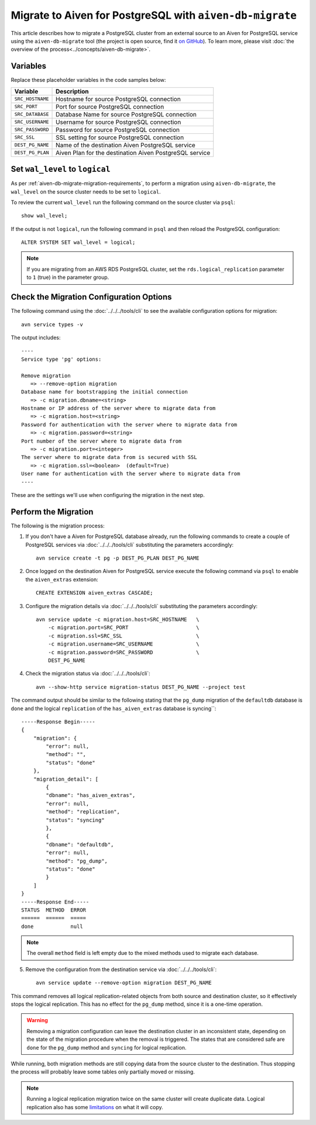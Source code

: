 Migrate to Aiven for PostgreSQL with ``aiven-db-migrate``
=========================================================

This article describes how to migrate a PostgreSQL cluster from an external source to an Aiven for PostgreSQL service using the ``aiven-db-migrate`` tool (the project is open source, find it `on GitHub <https://github.com/aiven/aiven-db-migrate>`_). To learn more, please visit :doc:`the overview of the process<../concepts/aiven-db-migrate>`.

Variables
'''''''''

Replace these placeholder variables in the code samples below:

==================      =======================================================================
Variable                Description
==================      =======================================================================
``SRC_HOSTNAME``        Hostname for source PostgreSQL connection
``SRC_PORT``            Port for source PostgreSQL connection
``SRC_DATABASE``        Database Name for source PostgreSQL connection
``SRC_USERNAME``        Username for source PostgreSQL connection
``SRC_PASSWORD``        Password for source PostgreSQL connection
``SRC_SSL``             SSL setting for source PostgreSQL connection
``DEST_PG_NAME``        Name of the destination Aiven PostgreSQL service
``DEST_PG_PLAN``        Aiven Plan for the destination Aiven PostgreSQL service
==================      =======================================================================

Set ``wal_level`` to ``logical``
''''''''''''''''''''''''''''''''

As per :ref:`aiven-db-migrate-migration-requirements`, to perform a migration using ``aiven-db-migrate``, the ``wal_level`` on the source cluster needs to be set to ``logical``.

To review the current ``wal_level`` run the following command on the source cluster via ``psql``::

    show wal_level;

If the output is not ``logical``, run the following command in ``psql`` and then reload the PostgreSQL configuration::

    ALTER SYSTEM SET wal_level = logical;

.. Note::
    If you are migrating from an AWS RDS PostgreSQL cluster, set the ``rds.logical_replication`` parameter to ``1`` (true) in the parameter group.

Check the Migration Configuration Options
'''''''''''''''''''''''''''''''''''''''''

The following command using the :doc:`../../../tools/cli` to see the available configuration options for migration::

    avn service types -v

The output includes::

  ----
  Service type 'pg' options:

  Remove migration
     => --remove-option migration
  Database name for bootstrapping the initial connection
     => -c migration.dbname=<string>  
  Hostname or IP address of the server where to migrate data from
     => -c migration.host=<string>  
  Password for authentication with the server where to migrate data from
     => -c migration.password=<string>  
  Port number of the server where to migrate data from
     => -c migration.port=<integer>  
  The server where to migrate data from is secured with SSL
     => -c migration.ssl=<boolean>  (default=True)
  User name for authentication with the server where to migrate data from
  ----

These are the settings we'll use when configuring the migration in the next step.

Perform the Migration
'''''''''''''''''''''

The following is the migration process:

1. If you don't have a Aiven for PostgreSQL database already, run the following commands to create a couple of PostgreSQL services via :doc:`../../../tools/cli` substituting the parameters accordingly::

    avn service create -t pg -p DEST_PG_PLAN DEST_PG_NAME

2. Once logged on the destination Aiven for PostgreSQL service execute the following command via ``psql`` to enable the ``aiven_extras`` extension::

    CREATE EXTENSION aiven_extras CASCADE;

3. Configure the migration details via :doc:`../../../tools/cli` substituting the parameters accordingly::

    avn service update -c migration.host=SRC_HOSTNAME   \
        -c migration.port=SRC_PORT                      \
        -c migration.ssl=SRC_SSL                        \
        -c migration.username=SRC_USERNAME              \
        -c migration.password=SRC_PASSWORD              \
        DEST_PG_NAME



4. Check the migration status via :doc:`../../../tools/cli`::

    avn --show-http service migration-status DEST_PG_NAME --project test

The command output should be similar to the following stating that the ``pg_dump`` migration of the ``defaultdb`` database is ``done`` and the logical ``replication`` of the ``has_aiven_extras`` database is syncing``::

    -----Response Begin-----
    {
        "migration": {
            "error": null,
            "method": "",
            "status": "done"
        },
        "migration_detail": [
            {
            "dbname": "has_aiven_extras",
            "error": null,
            "method": "replication",
            "status": "syncing"
            },
            {
            "dbname": "defaultdb",
            "error": null,
            "method": "pg_dump",
            "status": "done"
            }
        ]
    }
    -----Response End-----
    STATUS  METHOD  ERROR
    ======  ======  =====
    done            null



.. Note::
    The overall ``method`` field is left empty due to the mixed methods used to migrate each database.


5. Remove the configuration from the destination service via :doc:`../../../tools/cli`::

    avn service update --remove-option migration DEST_PG_NAME


This command removes all logical replication-related objects from both source and destination cluster, so it effectively stops the logical replication. This has no effect for the ``pg_dump`` method, since it is a one-time operation.

.. Warning::
    Removing a migration configuration can leave the destination cluster in an inconsistent state, depending on the state of the migration procedure when the removal is triggered. The states that are considered safe are ``done`` for the ``pg_dump`` method and ``syncing`` for logical replication.

While running, both migration methods are still copying data from the source cluster to the destination. Thus stopping the process will probably leave some tables only partially moved or missing.

.. Note::
    Running a logical replication migration twice on the same cluster will create duplicate data. Logical replication also has some `limitations <https://www.postgresql.org/docs/current/logical-replication-restrictions.html>`_ on what it will copy.
